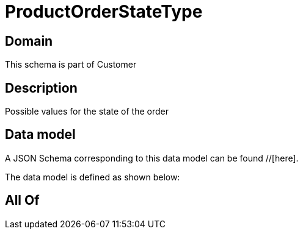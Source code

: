 = ProductOrderStateType

[#domain]
== Domain

This schema is part of Customer

[#description]
== Description
Possible values for the state of the order


[#data_model]
== Data model

A JSON Schema corresponding to this data model can be found //[here].



The data model is defined as shown below:


[#all_of]
== All Of

